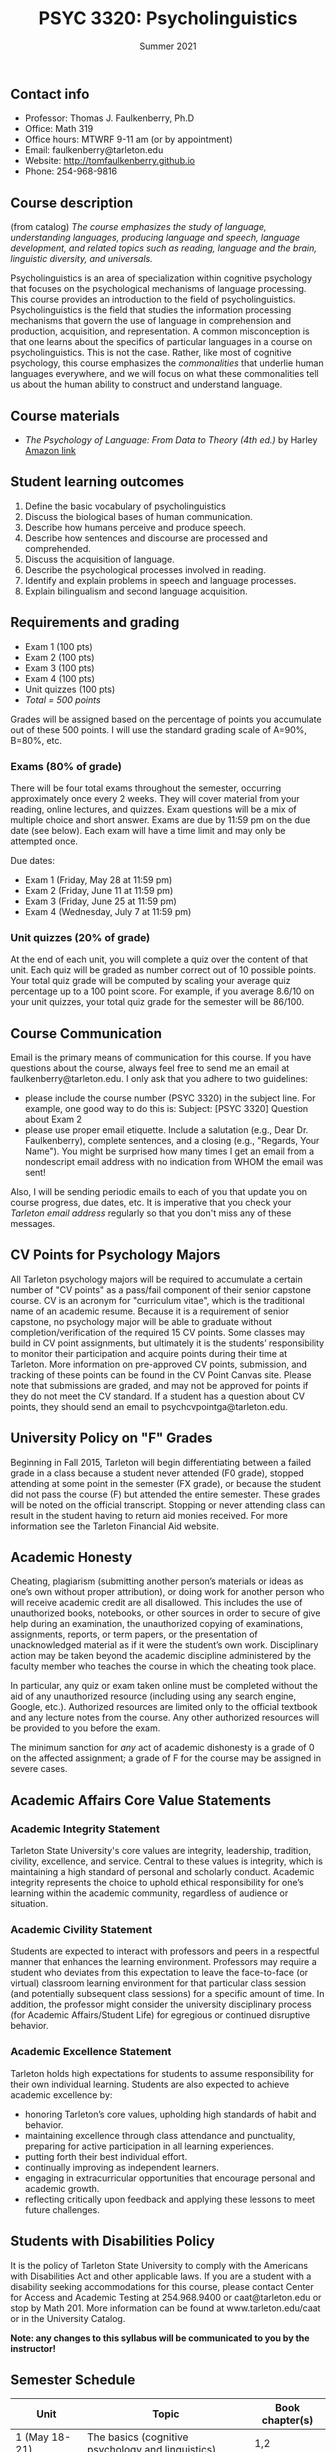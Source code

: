 #+TITLE: PSYC 3320: Psycholinguistics
#+AUTHOR: 
#+DATE: Summer 2021
#+OPTIONS: toc:nil
#+OPTIONS: num:nil
#+LATEX_CLASS: article
#+LATEX_CLASS_OPTIONS: [10pt]
#+LATEX_HEADER: \usepackage[left=1in,right=1in,bottom=1in,top=1in]{geometry}

** Contact info
- Professor: Thomas J. Faulkenberry, Ph.D
- Office: Math 319
- Office hours: MTWRF 9-11 am (or by appointment)
- Email: faulkenberry@tarleton.edu
- Website: [[http://tomfaulkenberry.github.io]]
- Phone: 254-968-9816

** Course description

(from catalog) /The course emphasizes the study of language, understanding languages, producing language and speech, language development, and related topics such as reading, language and the brain, linguistic diversity, and universals./

Psycholinguistics is an area of specialization within cognitive psychology that focuses on the psychological mechanisms of language processing.  This course provides an introduction to the field of psycholinguistics. Psycholinguistics is the field that studies the information processing mechanisms that govern the use of language in comprehension and production, acquisition, and representation.  A common misconception is that one learns about the specifics of particular languages in a course on psycholinguistics.  This is not the case.  Rather, like most of cognitive psychology, this course emphasizes the /commonalities/ that underlie human languages everywhere, and we will focus on what these commonalities tell us about the human ability to construct and understand language. 

** Course materials
- /The Psychology of Language: From Data to Theory (4th ed.)/ by Harley [[https://www.amazon.com/Psychology-Language-Data-Theory/dp/1848720890][Amazon link]]
  
** Student learning outcomes
1. Define the basic vocabulary of psycholinguistics
2. Discuss the biological bases of human communication.
3. Describe how humans perceive and produce speech.
4. Describe how sentences and discourse are processed and comprehended. 
5. Discuss the acquisition of language. 
6. Describe the psychological processes involved in reading.
7. Identify and explain problems in speech and language processes.
8. Explain bilingualism and second language acquisition.

** Requirements and grading
- Exam 1 (100 pts)
- Exam 2 (100 pts)
- Exam 3 (100 pts)
- Exam 4 (100 pts)
- Unit quizzes (100 pts)
- /Total = 500 points/

Grades will be assigned based on the percentage of points you accumulate out of these 500 points.  I will use the standard grading scale of A=90%, B=80%, etc.

*** Exams (80% of grade)
There will be four total exams throughout the semester, occurring approximately once every 2  weeks.  They will cover material from your reading, online lectures, and quizzes.  Exam questions will be a mix of multiple choice and short answer.  Exams are due by 11:59 pm on the due date (see below).  Each exam will have a time limit and may only be attempted once.

Due dates:

- Exam 1 (Friday, May 28 at 11:59 pm)
- Exam 2 (Friday, June 11 at 11:59 pm)
- Exam 3 (Friday, June 25 at 11:59 pm)
- Exam 4 (Wednesday, July 7 at 11:59 pm)
  
*** Unit quizzes (20% of grade)
At the end of each unit, you will complete a quiz over the content of that  unit. Each quiz will be graded as number correct out of 10 possible points.  Your total quiz grade will be computed by scaling your average quiz percentage up to a 100 point score.  For example, if you average 8.6/10 on your unit quizzes, your total quiz grade for the semester will be 86/100. 

** Course Communication

Email is the primary means of communication for this course.  If you have questions about the course, always feel free to send me an email at faulkenberry@tarleton.edu.  I only ask that you adhere to two guidelines:
  - please include the course number (PSYC 3320) in the subject line.  For example, one good way to do this is:  Subject: [PSYC 3320] Question about Exam 2
  - please use proper email etiquette.  Include a salutation (e.g., Dear Dr. Faulkenberry), complete sentences, and a closing (e.g., "Regards, Your Name").  You might be surprised how many times I get an email from a nondescript email address with no indication from WHOM the email was sent!

Also, I will be sending periodic emails to each of you that update you on course progress, due dates, etc. It is imperative that you check your /Tarleton email address/ regularly so that you don't miss any of these messages.

** CV Points for Psychology Majors
All Tarleton psychology majors will be required to accumulate a certain number of "CV points" as a pass/fail component of their senior capstone course. CV is an acronym for "curriculum vitae", which is the traditional name of an academic resume. Because it is a requirement of senior capstone, no psychology major will be able to graduate without completion/verification of the required 15 CV points. Some classes may build in CV point assignments, but ultimately it is the students’ responsibility to monitor their participation and acquire points during their time at Tarleton. More information on pre-approved CV points, submission, and tracking of these points can be found in the CV Point Canvas site. Please note that submissions are graded, and may not be approved for points if they do not meet the CV standard.  If a student has a question about CV points, they should send an email to psychcvpointga@tarleton.edu.

** University Policy on "F" Grades
Beginning in Fall 2015, Tarleton will begin differentiating between a 
failed grade in a class because a student never attended (F0 grade), 
stopped attending at some point in the semester (FX grade), or because 
the student did not pass the course (F) but attended the entire semester. 
These grades will be noted on the official transcript. Stopping or never 
attending class can result in the student having to return aid monies 
received.  For more information see the Tarleton Financial Aid website.

** Academic Honesty

Cheating, plagiarism (submitting another person’s materials or ideas as one’s own without proper attribution), or doing work for another person who will receive academic credit are all disallowed. This includes the use of unauthorized books, notebooks, or other sources in order to secure of give help during an examination, the unauthorized copying of examinations, assignments, reports, or term papers, or the presentation of unacknowledged material as if it were the student’s own work. Disciplinary action may be taken beyond the academic discipline administered by the faculty member who teaches the course in which the cheating took place.

In particular, any quiz or exam taken online must be completed without the aid of any unauthorized resource (including using any search engine, Google, etc.).  Authorized resources are limited only to the official textbook and any lecture notes from the course.  Any other authorized resources will be provided to you before the exam.  

The minimum sanction for /any/ act of academic dishonesty is a grade of 0 on the affected assignment; a grade of F for the course may be assigned in severe cases.

** Academic Affairs Core Value Statements

*** Academic Integrity Statement
Tarleton State University's core values are integrity, leadership, tradition, civility, excellence, and service.  Central to these values is integrity, which is maintaining a high standard of personal and scholarly conduct.  Academic integrity represents the choice to uphold ethical responsibility for one’s learning within the academic community, regardless of audience or situation.

*** Academic Civility Statement 
Students are expected to interact with professors and peers in a respectful manner that enhances the learning environment. Professors may require a student who deviates from this expectation to leave the face-to-face (or virtual) classroom learning environment for that particular class session (and potentially subsequent class sessions) for a specific amount of time. In addition, the professor might consider the university disciplinary process (for Academic Affairs/Student Life) for egregious or continued disruptive behavior.

*** Academic Excellence Statement
Tarleton holds high expectations for students to assume responsibility for their own individual learning. Students are also expected to achieve academic excellence by:
- honoring Tarleton’s core values, upholding high standards of habit and behavior.
- maintaining excellence through class attendance and punctuality, preparing for active participation in all learning experiences. 
- putting forth their best individual effort.
- continually improving as independent learners.
- engaging in extracurricular opportunities that encourage personal and academic growth.
- reflecting critically upon feedback and applying these lessons to meet future challenges.

** Students with Disabilities Policy

It is the policy of Tarleton State University to comply with the Americans with Disabilities Act and other applicable laws. If you are a student with a disability seeking accommodations for this course, please contact Center for Access and Academic Testing at 254.968.9400 or caat@tarleton.edu or stop by Math 201. More information can be found at www.tarleton.edu/caat or in the University Catalog. 

**Note:  any changes to this syllabus will be communicated to you by the instructor!**
 
** Semester Schedule

| Unit               | Topic                                             | Book chapter(s) |
|--------------------+---------------------------------------------------+-----------------|
| 1 (May 18-21)      | The basics (cognitive psychology and linguistics) |             1,2 |
| 2 (May 24-28)      | The foundations of language                       |               3 |
|                    | *Exam 1 (due Friday, May 28)*                    |                 |
| 3 (May 31-June 4)  | Language development                              |               4 |
| 4 (June 7-11)      | Perception of words (visual and spoken)           |             6,9 |
|                    | *Exam 2 (due Friday, June 11)*                    |                 |
| 5 (June 14-18)     | Reading                                           |             7,8 |
| 6 (June 21-25)     | Understanding the structure of sentences          |              10 |
|                    | *Exam 3 (due Friday, June 25)*                    |                 |
| 7 (June 28-July 2) | Word meaning                                      |              11 |
| 8 (July 5-7)       | Language production                               |              13 |
|                    | *Exam 4 (due Wednesday, July 7)*                  |                 |


